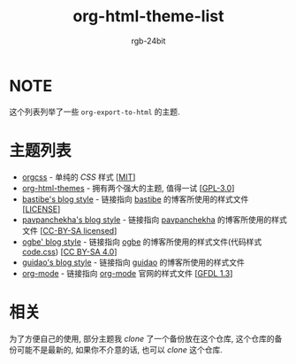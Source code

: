 #+TITLE: org-html-theme-list
#+AUTHOR: rgb-24bit

* NOTE
  这个列表列举了一些 =org-export-to-html= 的主题.

* 主题列表 
  + [[https://github.com/gongzhitaao/orgcss][orgcss]] - 单纯的 /CSS/ 样式 [[[https://opensource.org/licenses/MIT][MIT]]]
  + [[https://github.com/fniessen/org-html-themes][org-html-themes]] - 拥有两个强大的主题, 值得一试 [[[https://opensource.org/licenses/GPL-3.0][GPL-3.0]]]
  + [[http://bastibe.de/static/style.css][bastibe's blog style]] - 链接指向 [[https://github.com/bastibe][bastibe]] 的博客所使用的样式文件 [[[https://github.com/bastibe/org-static-blog#license][LICENSE]]]
  + [[https://pavpanchekha.com/etc/main.css][pavpanchekha's blog style]] - 链接指向 [[https://pavpanchekha.com/][pavpanchekha]] 的博客所使用的样式文件 [[[https://creativecommons.org/licenses/by-sa/4.0/][CC-BY-SA licensed]]]
  + [[https://ogbe.net/res/main.css][ogbe' blog style]] - 链接指向 [[https://ogbe.net][ogbe]] 的博客所使用的样式文件(代码样式[[https://ogbe.net/res/code.css][code.css]]) [[[https://creativecommons.org/licenses/by-sa/4.0/][CC BY-SA 4.0]]]
  + [[https://github.com/guidao/guidao.github.io/blob/master/css/org-css.css][guidao's blog style]] - 链接指向 [[https://guidao.github.io/index.html][guidao]] 的博客所使用的样式文件
  + [[https://orgmode.org/org.css][org-mode]] - 链接指向 [[https://orgmode.org/][org-mode]] 官网的样式文件 [[[https://www.gnu.org/licenses/fdl-1.3.html][GFDL 1.3]]]

* 相关
  为了方便自己的使用, 部分主题我 /clone/ 了一个备份放在这个仓库, 这个仓库的备份可能不是最新的, 
  如果你不介意的话, 也可以 /clone/ 这个仓库.

